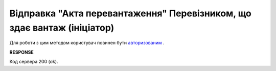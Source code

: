 ############################################################################
**Відправка "Акта перевантаження" Перевізником, що здає вантаж (ініціатор)**
############################################################################

Для роботи з цим методом користувач повинен бути `авторизованим <https://wiki.edin.ua/uk/latest/API_ETTN/Methods/Authorization.html>`__ .

.. csv-table:: 
  :file: SendAct.csv
  :widths:  10, 41
  :stub-columns: 0

**RESPONSE**

Код сервера 200 (ok).

